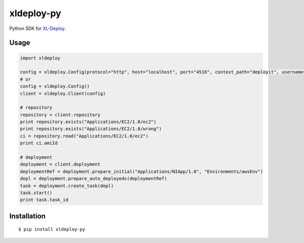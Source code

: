 ****************
xldeploy-py
****************
Python SDK for XL-Deploy_.

.. _XL-Deploy: https://xebialabs.com/products/xl-deploy


Usage
=======

.. code:: python

    import xldeploy

    config = xldeploy.Config(protocol="http", host="localhost", port="4516", context_path="deployit", username="admin", password="admin")
    # or
    config = xldeploy.Config()
    client = xldeploy.Client(config)

    # repository
    repository = client.repository
    print repository.exists("Applications/EC2/1.0/ec2")
    print repository.exists("Applications/EC2/1.0/wrong")
    ci = repository.read("Applications/EC2/1.0/ec2")
    print ci.amiId

    # deployment
    deployment = client.deployment
    deploymentRef = deployment.prepare_initial("Applications/NIApp/1.0", "Environments/awsEnv")
    depl = deployment.prepare_auto_deployeds(deploymentRef)
    task = deployment.create_task(depl)
    task.start()
    print task.task_id

Installation
============
::

    $ pip install xldeploy-py
